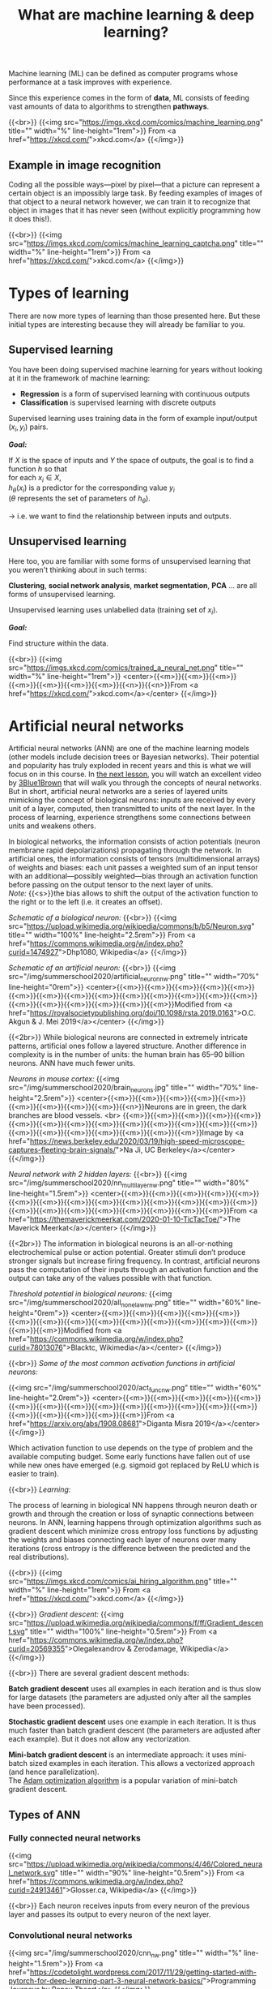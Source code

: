 #+title: What are machine learning & deep learning?
#+description: Reading
#+colordes: #2d5986
#+slug: 02_pt_ml
#+weight: 2

Machine learning (ML) can be defined as computer programs whose performance at a task improves with experience.

Since this experience comes in the form of *data*, ML consists of feeding vast amounts of data to algorithms to strengthen *pathways*.

{{<br>}}
{{<img src="https://imgs.xkcd.com/comics/machine_learning.png" title="" width="%" line-height="1rem">}}
From <a href="https://xkcd.com/">xkcd.com</a>
{{</img>}}

** Example in image recognition

Coding all the possible ways—pixel by pixel—that a picture can represent a certain object is an impossibly large task. By feeding examples of images of that object to a neural network however, we can train it to recognize that object in images that it has never seen (without explicitly programming how it does this!).

{{<br>}}
{{<img src="https://imgs.xkcd.com/comics/machine_learning_captcha.png" title="" width="%" line-height="1rem">}}
From <a href="https://xkcd.com/">xkcd.com</a>
{{</img>}}

* Types of learning

There are now more types of learning than those presented here. But these initial types are interesting because they will already be familiar to you.

** Supervised learning

You have been doing supervised machine learning for years without looking at it in the framework of machine learning:

- *Regression* is a form of supervised learning with continuous outputs
- *Classification* is supervised learning with discrete outputs

Supervised learning uses training data in the form of example input/output \((x_i, y_i)\) pairs.

*/Goal:/*

If \(X\) is the space of inputs and \(Y\) the space of outputs, the goal is to find a function \(h\) so that\\
for each \(x_i \in X\),\\
\(h_\theta(x_i)\) is a predictor for the corresponding value \(y_i\) \\
(\(\theta\) represents the set of parameters of \(h_\theta\)).

→ i.e. we want to find the relationship between inputs and outputs.

** Unsupervised learning

Here too, you are familiar with some forms of unsupervised learning that you weren't thinking about in such terms:

*Clustering*, *social network analysis*, *market segmentation*, *PCA* ... are all forms of unsupervised learning.

Unsupervised learning uses unlabelled data (training set of \(x_i\)).

*/Goal:/*

Find structure within the data.

{{<br>}}
{{<img src="https://imgs.xkcd.com/comics/trained_a_neural_net.png" title="" width="%" line-height="1rem">}}
<center>{{<m>}}{{<m>}}{{<m>}}{{<m>}}{{<m>}}{{<m>}}{{<m>}}{{<n>}}{{<n>}}From <a href="https://xkcd.com/">xkcd.com</a></center>
{{</img>}}

* Artificial neural networks

Artificial neural networks (ANN) are one of the machine learning models (other models include decision trees or Bayesian networks). Their potential and popularity has truly exploded in recent years and this is what we will focus on in this course. In [[https://westgrid-ml.netlify.app/summerschool2020/pt-03-nn.html][the next lesson]], you will watch an excellent video by [[https://www.3blue1brown.com/][3Blue1Brown]] that will walk you through the concepts of neural networks. But in short, artificial neural networks are a series of layered units mimicking the concept of biological neurons: inputs are received by every unit of a layer, computed, then transmitted to units of the next layer. In the process of learning, experience strengthens some connections between units and weakens others.

In biological networks, the information consists of action potentials (neuron membrane rapid depolarizations) propagating through the network. In artificial ones, the information consists of tensors (multidimensional arrays) of weights and biases: each unit passes a weighted sum of an input tensor with an additional—possibly weighted—bias through an activation function before passing on the output tensor to the next layer of units.\\
/Note:/ {{<s>}}the bias allows to shift the output of the activation function to the right or to the left (i.e. it creates an offset).

/Schematic of a biological neuron:/
{{<br>}}
{{<img src="https://upload.wikimedia.org/wikipedia/commons/b/b5/Neuron.svg" title="" width="100%" line-height="2.5rem">}}
From <a href="https://commons.wikimedia.org/w/index.php?curid=1474927">Dhp1080, Wikipedia</a>
{{</img>}}

/Schematic of an artificial neuron:/
{{<br>}}
{{<img src="/img/summerschool2020/artificial_neuron_nw.png" title="" width="70%" line-height="0rem">}}
<center>{{<m>}}{{<m>}}{{<m>}}{{<m>}}{{<m>}}{{<m>}}{{<m>}}{{<m>}}{{<m>}}{{<m>}}{{<m>}}{{<m>}}{{<m>}}{{<m>}}{{<m>}}{{<m>}}{{<m>}}{{<m>}}{{<m>}}{{<m>}}Modified from <a href="https://royalsocietypublishing.org/doi/10.1098/rsta.2019.0163">O.C. Akgun & J. Mei 2019</a></center>
{{</img>}}

{{<2br>}}
While biological neurons are connected in extremely intricate patterns, artificial ones follow a layered structure. Another difference in complexity is in the number of units: the human brain has 65–90 billion neurons. ANN have much fewer units.

/Neurons in mouse cortex:/
{{<img src="/img/summerschool2020/brain_neurons.jpg" title="" width="70%" line-height="2.5rem">}}
<center>{{<m>}}{{<m>}}{{<m>}}{{<m>}}{{<m>}}{{<m>}}{{<m>}}{{<m>}}{{<m>}}{{<n>}}Neurons are in green, the dark branches are blood vessels. <br>
{{<m>}}{{<m>}}{{<m>}}{{<m>}}{{<m>}}{{<m>}}{{<m>}}{{<m>}}{{<m>}}{{<m>}}{{<m>}}{{<m>}}{{<m>}}{{<m>}}{{<m>}}{{<m>}}{{<m>}}{{<m>}}{{<m>}}{{<m>}}{{<m>}}Image by <a href="https://news.berkeley.edu/2020/03/19/high-speed-microscope-captures-fleeting-brain-signals/">Na Ji, UC Berkeley</a></center>
{{</img>}}

/Neural network with 2 hidden layers:/
{{<br>}}
{{<img src="/img/summerschool2020/nn_multi_layer_nw.png" title="" width="80%" line-height="1.5rem">}}
<center>{{<m>}}{{<m>}}{{<m>}}{{<m>}}{{<m>}}{{<m>}}{{<m>}}{{<m>}}{{<m>}}{{<m>}}{{<m>}}{{<m>}}{{<m>}}{{<m>}}{{<m>}}{{<m>}}{{<m>}}{{<m>}}{{<m>}}{{<m>}}{{<m>}}{{<m>}}From <a href="https://themaverickmeerkat.com/2020-01-10-TicTacToe/">The Maverick Meerkat</a></center>
{{</img>}}

{{<2br>}}
The information in biological neurons is an all-or-nothing electrochemical pulse or action potential. Greater stimuli don’t produce stronger signals but increase firing frequency. In contrast, artificial neurons pass the computation of their inputs through an activation function and the output can take any of the values possible with that function.

/Threshold potential in biological neurons:/
{{<img src="/img/summerschool2020/all_none_law_nw.png" title="" width="60%" line-height="0rem">}}
<center>{{<m>}}{{<m>}}{{<m>}}{{<m>}}{{<m>}}{{<m>}}{{<m>}}{{<m>}}{{<m>}}{{<m>}}{{<m>}}{{<m>}}{{<m>}}{{<m>}}{{<m>}}{{<m>}}Modified from <a href="https://commons.wikimedia.org/w/index.php?curid=78013076">Blacktc, Wikimedia</a></center>
{{</img>}}

{{<br>}}
/Some of the most common activation functions in artificial neurons:/

{{<img src="/img/summerschool2020/act_func_nw.png" title="" width="60%" line-height="2.0rem">}}
<center>{{<m>}}{{<m>}}{{<m>}}{{<m>}}{{<m>}}{{<m>}}{{<m>}}{{<m>}}{{<m>}}{{<m>}}{{<m>}}{{<m>}}{{<m>}}{{<m>}}{{<m>}}{{<m>}}{{<m>}}{{<m>}}{{<m>}}From <a href="https://arxiv.org/abs/1908.08681">Diganta Misra 2019</a></center>
{{</img>}}

Which activation function to use depends on the type of problem and the available computing budget. Some early functions have fallen out of use while new ones have emerged (e.g. sigmoid got replaced by ReLU which is easier to train).

{{<br>}}
/Learning:/

The process of learning in biological NN happens through neuron death or growth and through the creation or loss of synaptic connections between neurons. In ANN, learning happens through optimization algorithms such as gradient descent which minimize cross entropy loss functions by adjusting the weights and biases connecting each layer of neurons over many iterations (cross entropy is the difference between the predicted and the real distributions).

{{<br>}}
{{<img src="https://imgs.xkcd.com/comics/ai_hiring_algorithm.png" title="" width="%" line-height="1rem">}}
From <a href="https://xkcd.com/">xkcd.com</a>
{{</img>}}

{{<br>}}
/Gradient descent:/
{{<img src="https://upload.wikimedia.org/wikipedia/commons/f/ff/Gradient_descent.svg" title="" width="100%" line-height="0.5rem">}}
From <a href="https://commons.wikimedia.org/w/index.php?curid=20569355">Olegalexandrov & Zerodamage, Wikipedia</a>
{{</img>}}

{{<br>}}
There are several gradient descent methods:

*Batch gradient descent* uses all examples in each iteration and is thus slow for large datasets (the parameters are adjusted only after all the samples have been processed).

*Stochastic gradient descent* uses one example in each iteration. It is thus much faster than batch gradient descent (the parameters are adjusted after each example). But it does not allow any vectorization.

*Mini-batch gradient descent* is an intermediate approach: it uses mini-batch sized examples in each iteration. This allows a vectorized approach (and hence parallelization).\\
The [[https://arxiv.org/abs/1412.6980][Adam optimization algorithm]] is a popular variation of mini-batch gradient descent.

** Types of ANN

*** Fully connected neural networks

{{<img src="https://upload.wikimedia.org/wikipedia/commons/4/46/Colored_neural_network.svg" title="" width="90%" line-height="0.5rem">}}
From <a href="https://commons.wikimedia.org/w/index.php?curid=24913461">Glosser.ca, Wikipedia</a>
{{</img>}}

{{<br>}}
Each neuron receives inputs from every neuron of the previous layer and passes its output to every neuron of the next layer.

*** Convolutional neural networks

{{<img src="/img/summerschool2020/cnn_nw.png" title="" width="%" line-height="1.5rem">}}
From <a href="https://codetolight.wordpress.com/2017/11/29/getting-started-with-pytorch-for-deep-learning-part-3-neural-network-basics/">Programming Journeys by Rensu Theart</a>
{{</img>}}

{{<br>}}
Convolutional neural networks (CNN) are used for spatially structured data (e.g. in image recognition).

Images have huge input sizes and would require a very large number of neurons in a fully connected neural net. In convolutional layers, neurons receive input from a subarea (called /local receptive field/) of the previous layer. This greatly reduces the number of parameters.

Optionally, pooling (combining the outputs of neurons in a subarea) reduces the data dimensions. The /stride/ then dictates how the subarea is moved across the image. /Max-pooling/ is one of the forms of pooling which uses the maximum for each subarea.

*** Recurrent neural networks

{{<img src="https://upload.wikimedia.org/wikipedia/commons/b/b5/Recurrent_neural_network_unfold.svg" title="" width="%" line-height="0rem">}}
From <a href="https://commons.wikimedia.org/w/index.php?curid=1474927">fdeloche, Wikipedia</a>
{{</img>}}

Recurrent neural networks (RNN) such as Long Short-Term Memory (LSTM) are used for chain structured data (e.g. in speech recognition).

They are not feedforward networks (i.e. networks for which the information moves only in the forward direction without any loop).

*** Deep neural networks

The first layer of a neural net is the input layer. The last one is the output layer. All the layers in-between are called /hidden layers/. Shallow neural networks have only one hidden layer and deep networks have two or more hidden layers. When an ANN is deep, we talk about *Deep Learning* (DL).

{{<br>}}
{{<img src="https://imgs.xkcd.com/comics/drone_training.png" title="" width="%" line-height="1rem">}}
From <a href="https://xkcd.com/">xkcd.com</a>
{{</img>}}

* Comments & questions
